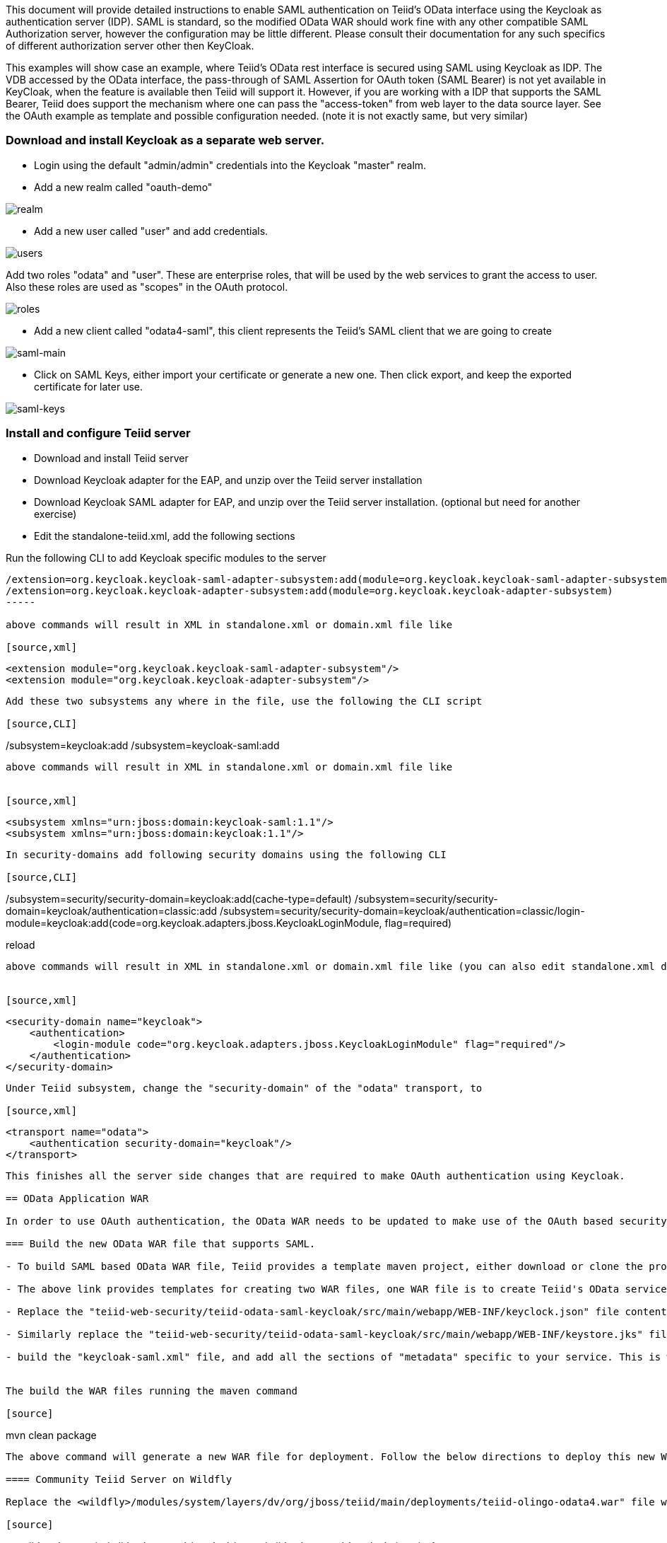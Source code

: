 This document will provide detailed instructions to enable SAML authentication on Teiid's OData interface using the Keycloak as authentication server (IDP). SAML is standard, so the modified OData WAR should work fine with any other compatible SAML Authorization server, however the configuration may be little different. Please consult their documentation for any such specifics of different authorization server other then KeyCloak.

This examples will show case an example, where Teiid's OData rest interface is secured using SAML using Keycloak as IDP. The VDB accessed by the OData interface, the pass-through of SAML Assertion for OAuth token (SAML Bearer) is not yet available in KeyCloak, when the feature is available then Teiid will support it. However, if you are working with a IDP that supports the SAML Bearer, Teiid does support the mechanism where one can pass the "access-token" from web  layer to the data source layer. See the OAuth example as template and possible configuration needed. (note it is not exactly same, but very similar) 


=== Download and install Keycloak as a separate web server.

 * Login using the default "admin/admin" credentials into the Keycloak "master" realm.
 * Add a new realm called "oauth-demo"

image:images/realm.png[realm]

 * Add a new user called "user" and add credentials. 

image:images/users.png[users]

Add two roles "odata" and "user". These are enterprise roles, that will be used by the web services to grant the access to user. Also these roles are used as "scopes" in the OAuth protocol.

image:images/roles.png[roles]

 * Add a new client called "odata4-saml", this client represents the Teiid's SAML client that we are going to create

image:images/saml-main.png[saml-main]

* Click on SAML Keys, either import your certificate or generate a new one. Then click export, and keep the exported certificate for later use.

image:images/saml-keys.png[saml-keys]
 
=== Install and configure Teiid server

* Download and install Teiid server
* Download Keycloak adapter for the EAP, and unzip over the Teiid server installation
* Download Keycloak SAML adapter for EAP, and unzip over the Teiid server installation. (optional but need for another exercise)
* Edit the standalone-teiid.xml, add the following sections

Run the following CLI to add Keycloak specific modules to the server 

[source,CLI]
---- 
/extension=org.keycloak.keycloak-saml-adapter-subsystem:add(module=org.keycloak.keycloak-saml-adapter-subsystem) 
/extension=org.keycloak.keycloak-adapter-subsystem:add(module=org.keycloak.keycloak-adapter-subsystem) 
----- 

above commands will result in XML in standalone.xml or domain.xml file like 

[source,xml]
----
    <extension module="org.keycloak.keycloak-saml-adapter-subsystem"/>
    <extension module="org.keycloak.keycloak-adapter-subsystem"/>
----
    
    
Add these two subsystems any where in the file, use the following the CLI script 

[source,CLI]
---- 
/subsystem=keycloak:add 
/subsystem=keycloak-saml:add 
---- 

above commands will result in XML in standalone.xml or domain.xml file like 


[source,xml]
----
        <subsystem xmlns="urn:jboss:domain:keycloak-saml:1.1"/>
        <subsystem xmlns="urn:jboss:domain:keycloak:1.1"/>
----    

In security-domains add following security domains using the following CLI 

[source,CLI]
---- 
/subsystem=security/security-domain=keycloak:add(cache-type=default) 
/subsystem=security/security-domain=keycloak/authentication=classic:add 
/subsystem=security/security-domain=keycloak/authentication=classic/login-module=keycloak:add(code=org.keycloak.adapters.jboss.KeycloakLoginModule, flag=required) 

reload 
---- 

above commands will result in XML in standalone.xml or domain.xml file like (you can also edit standalone.xml directly)


[source,xml]
----
    <security-domain name="keycloak">
        <authentication>
            <login-module code="org.keycloak.adapters.jboss.KeycloakLoginModule" flag="required"/>
        </authentication>
    </security-domain>
----


Under Teiid subsystem, change the "security-domain" of the "odata" transport, to 

[source,xml]
----
    <transport name="odata">
        <authentication security-domain="keycloak"/>
    </transport>
----


This finishes all the server side changes that are required to make OAuth authentication using Keycloak. 

== OData Application WAR 

In order to use OAuth authentication, the OData WAR needs to be updated to make use of the OAuth based security domain. By default Teiid installation comes with OData web service WAR file configured with "HTTP Basic" authentication. This WAR needs to either replaced or updated.

=== Build the new OData WAR file that supports SAML.

- To build SAML based OData WAR file, Teiid provides a template maven project, either download or clone the project from https://github.com/teiid/teiid-web-security 

- The above link provides templates for creating two WAR files, one WAR file is to create Teiid's OData service with OAuth, the next is for SAML. Choose the SAML one.

- Replace the "teiid-web-security/teiid-odata-saml-keycloak/src/main/webapp/WEB-INF/keyclock.json" file contents with "installation" script in "keycloak.json" format from Keycloak admin console's "odata4-saml" client application.

- Similarly replace the "teiid-web-security/teiid-odata-saml-keycloak/src/main/webapp/WEB-INF/keystore.jks" file with the exported keystore from earlier steps.

- build the "keycloak-saml.xml" file, and add all the sections of "metadata" specific to your service. This is where service knows where IDP located and which service this represents etc. 
 

The build the WAR files running the maven command

[source]
----
mvn clean package
----

The above command will generate a new WAR file for deployment. Follow the below directions to deploy this new WAR file to the server 

==== Community Teiid Server on Wildfly 

Replace the <wildfly>/modules/system/layers/dv/org/jboss/teiid/main/deployments/teiid-olingo-odata4.war" file with new WAR file, by executing a command similar to 

[source]
----
cp teiid-web-security/teiid-odata-saml-keycloak/target/teiid-odata-saml-keycloak-{version}.war <wildfly>/modules/system/layers/dv/org/jboss/teiid/main/deployments/teiid-olingo-odata4.war 
----

==== JDV Server 

If you are working with JDV 6.3 server or greater, then run the following CLI script, you may have change the below script to adopt to the correct version of the WAR and directory names where the content is located. 

[source,CLI]
---- 
undeploy teiid-olingo-odata4.war 
deploy teiid-web-security/teiid-odata-saml-keycloak/target/teiid-odata-saml-keycloak-{version}.war 
----

or overlay the new one using CLI script like 
---- 
deployment-overlay add --name=myOverlay --content=/WEB-INF/web.xml=teiid-web-security/teiid-odata-saml-keycloak/src/main/webapp/WEB-INF/web.xml,/WEB-INF/jboss-web.xml=teiid-web-security/teiid-odata-saml-keycloak/src/main/webapp/WEB-INF/jboss-web.xml,/META-INF/MANIFEST.MF=teiid-web-security/teiid-odata-saml-keycloak/src/main/webapp/META-INF/MANIFEST.MF,/WEB-INF/keycloak-saml.xml=teiid-web-security/teiid-odata-saml-keycloak/src/main/webapp/WEB-INF/keycloak-saml.xml,/WEB-INF/keycloak.jks=teiid-web-security/teiid-odata-saml-keycloak/src/main/webapp/WEB-INF/keycloak.jks --deployments=teiid-olingo-odata4.war --redeploy-affected 
---- 

=== Testing the example using Web Browser

To test any SAML based application you must use a Web browser. Using a browser issue any OData specific query, and you will be redirected to do SAML authentication.

[source]
----
http://localhost:8180/odata4/<vdb>.<version>/<model>/<view>
----